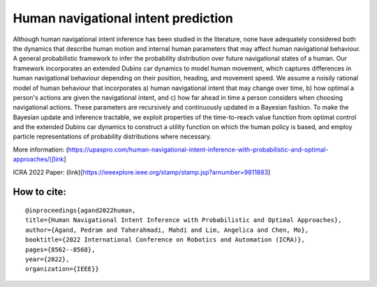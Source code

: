 Human navigational intent prediction
============================ 


Although human navigational intent inference has been studied in the literature, none have adequately considered both the dynamics that describe human motion and internal human parameters that may affect human navigational behaviour.
A  general probabilistic framework to infer the probability distribution over future navigational states of a human. Our framework incorporates an extended Dubins car dynamics to model human movement, which captures differences in human navigational behaviour depending on their position, heading, and movement speed. We assume a noisily rational model of human behaviour that incorporates a) human navigational intent that may change over time, b) how optimal a person's actions are given the navigational intent, and c) how far ahead in time a person considers when choosing navigational actions.  These parameters are recursively and continuously updated in a Bayesian fashion. To make the Bayesian update and inference tractable, we exploit properties of the time-to-reach value function from optimal control and the extended Dubins car dynamics to construct a utility function on which the human policy is based, and employ particle representations of probability distributions where necessary.

More information: (https://upaspro.com/human-navigational-intent-inference-with-probabilistic-and-optimal-approaches/)[link]

ICRA 2022 Paper: (link)[https://ieeexplore.ieee.org/stamp/stamp.jsp?arnumber=9811883]

How to cite:
--------

::


  @inproceedings{agand2022human,
  title={Human Navigational Intent Inference with Probabilistic and Optimal Approaches},
  author={Agand, Pedram and Taherahmadi, Mahdi and Lim, Angelica and Chen, Mo},
  booktitle={2022 International Conference on Robotics and Automation (ICRA)},
  pages={8562--8568},
  year={2022},
  organization={IEEE}}
